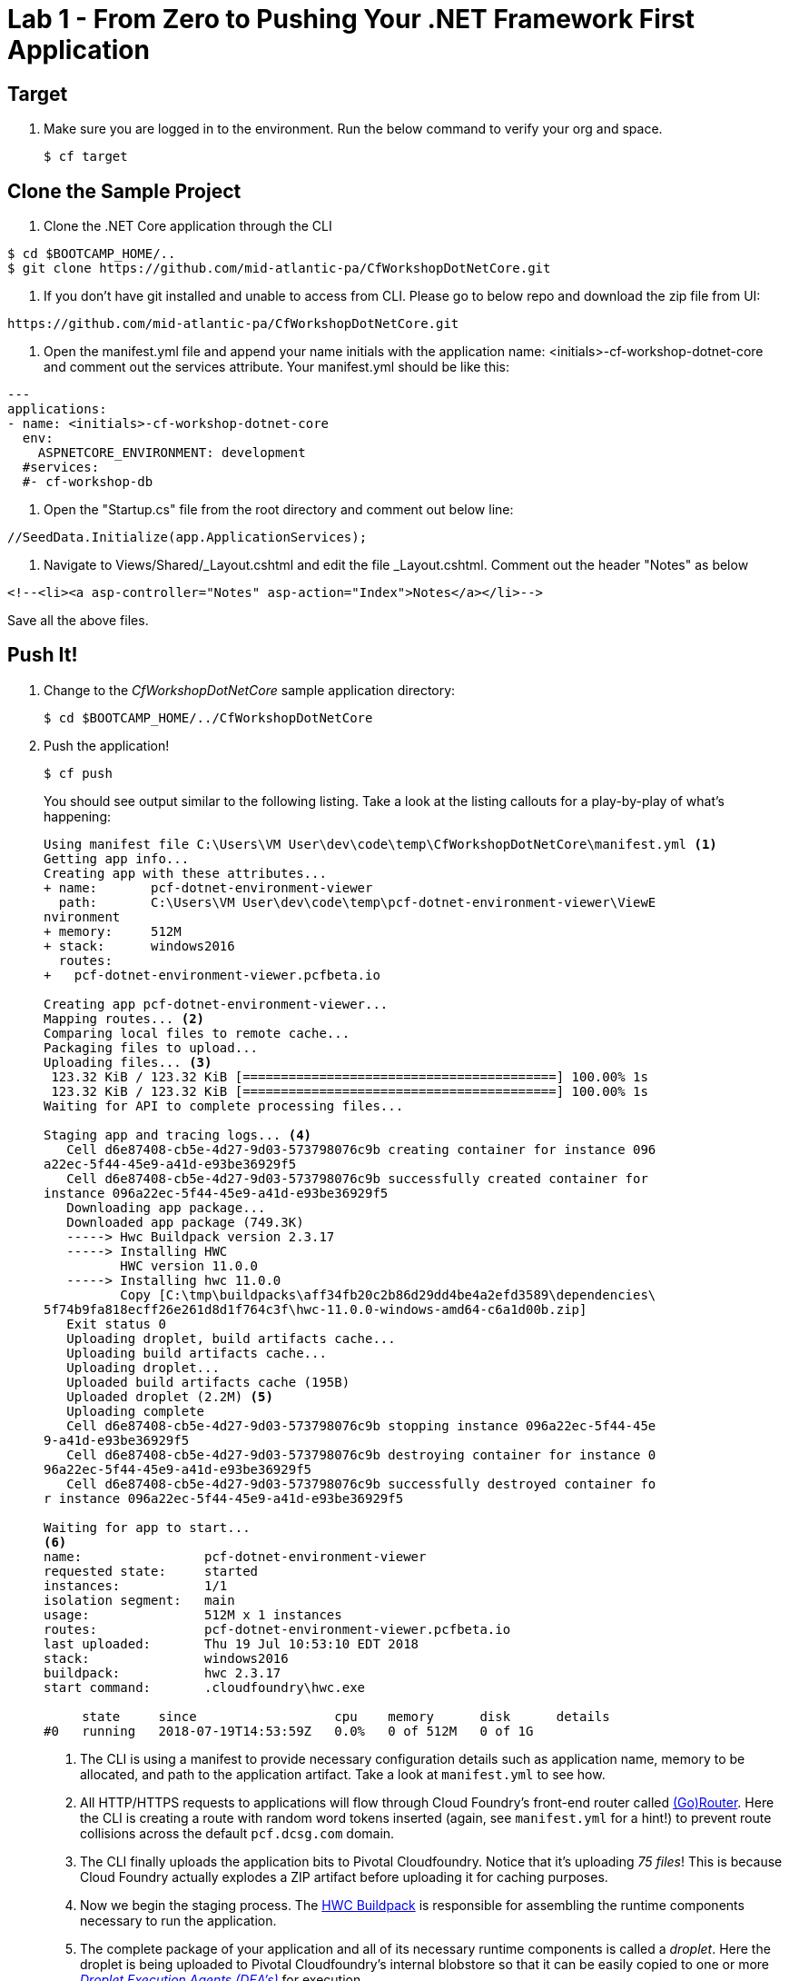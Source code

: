 = Lab 1 - From Zero to Pushing Your .NET Framework First Application

== Target

. Make sure you are logged in to the environment. Run the below command to verify your org and space.
+
----
$ cf target
----

== Clone the Sample Project

. Clone the .NET Core application through the CLI
----
$ cd $BOOTCAMP_HOME/..
$ git clone https://github.com/mid-atlantic-pa/CfWorkshopDotNetCore.git
----

. If you don't have git installed and unable to access from CLI. Please go to below repo and download the zip file from UI:

----
https://github.com/mid-atlantic-pa/CfWorkshopDotNetCore.git
----

. Open the manifest.yml file and append your name initials with the application name: <initials>-cf-workshop-dotnet-core and
comment out the services attribute. Your manifest.yml should be like this:

----
---
applications:
- name: <initials>-cf-workshop-dotnet-core
  env:
    ASPNETCORE_ENVIRONMENT: development
  #services:
  #- cf-workshop-db
----

. Open the "Startup.cs" file from the root directory and comment out below line:
----
//SeedData.Initialize(app.ApplicationServices);
----

. Navigate to Views/Shared/_Layout.cshtml and edit the file _Layout.cshtml.
Comment out the header "Notes" as below
----
<!--<li><a asp-controller="Notes" asp-action="Index">Notes</a></li>-->
----

Save all the above files.

== Push It!

. Change to the _CfWorkshopDotNetCore_ sample application directory:
+
----
$ cd $BOOTCAMP_HOME/../CfWorkshopDotNetCore
----

. Push the application!
+
----
$ cf push
----
+
You should see output similar to the following listing. Take a look at the listing callouts for a play-by-play of what's happening:
+
====
----
Using manifest file C:\Users\VM User\dev\code\temp\CfWorkshopDotNetCore\manifest.yml <1>
Getting app info...
Creating app with these attributes...
+ name:       pcf-dotnet-environment-viewer
  path:       C:\Users\VM User\dev\code\temp\pcf-dotnet-environment-viewer\ViewE
nvironment
+ memory:     512M
+ stack:      windows2016
  routes:
+   pcf-dotnet-environment-viewer.pcfbeta.io

Creating app pcf-dotnet-environment-viewer...
Mapping routes... <2>
Comparing local files to remote cache...
Packaging files to upload...
Uploading files... <3>
 123.32 KiB / 123.32 KiB [=========================================] 100.00% 1s
 123.32 KiB / 123.32 KiB [=========================================] 100.00% 1s
Waiting for API to complete processing files...

Staging app and tracing logs... <4>
   Cell d6e87408-cb5e-4d27-9d03-573798076c9b creating container for instance 096
a22ec-5f44-45e9-a41d-e93be36929f5
   Cell d6e87408-cb5e-4d27-9d03-573798076c9b successfully created container for
instance 096a22ec-5f44-45e9-a41d-e93be36929f5
   Downloading app package...
   Downloaded app package (749.3K)
   -----> Hwc Buildpack version 2.3.17
   -----> Installing HWC
          HWC version 11.0.0
   -----> Installing hwc 11.0.0
          Copy [C:\tmp\buildpacks\aff34fb20c2b86d29dd4be4a2efd3589\dependencies\
5f74b9fa818ecff26e261d8d1f764c3f\hwc-11.0.0-windows-amd64-c6a1d00b.zip]
   Exit status 0
   Uploading droplet, build artifacts cache...
   Uploading build artifacts cache...
   Uploading droplet...
   Uploaded build artifacts cache (195B)
   Uploaded droplet (2.2M) <5>
   Uploading complete
   Cell d6e87408-cb5e-4d27-9d03-573798076c9b stopping instance 096a22ec-5f44-45e
9-a41d-e93be36929f5
   Cell d6e87408-cb5e-4d27-9d03-573798076c9b destroying container for instance 0
96a22ec-5f44-45e9-a41d-e93be36929f5
   Cell d6e87408-cb5e-4d27-9d03-573798076c9b successfully destroyed container fo
r instance 096a22ec-5f44-45e9-a41d-e93be36929f5

Waiting for app to start...
<6>
name:                pcf-dotnet-environment-viewer
requested state:     started
instances:           1/1
isolation segment:   main
usage:               512M x 1 instances
routes:              pcf-dotnet-environment-viewer.pcfbeta.io
last uploaded:       Thu 19 Jul 10:53:10 EDT 2018
stack:               windows2016
buildpack:           hwc 2.3.17
start command:       .cloudfoundry\hwc.exe

     state     since                  cpu    memory      disk      details
#0   running   2018-07-19T14:53:59Z   0.0%   0 of 512M   0 of 1G
----
<1> The CLI is using a manifest to provide necessary configuration details such as application name, memory to be allocated, and path to the application artifact.
Take a look at `manifest.yml` to see how.
<2> All HTTP/HTTPS requests to applications will flow through Cloud Foundry's front-end router called http://docs.cloudfoundry.org/concepts/architecture/router.html[(Go)Router].
Here the CLI is creating a route with random word tokens inserted (again, see `manifest.yml` for a hint!) to prevent route collisions across the default `pcf.dcsg.com` domain.
<3> The CLI finally uploads the application bits to Pivotal Cloudfoundry. Notice that it's uploading _75 files_! This is because Cloud Foundry actually explodes a ZIP artifact before uploading it for caching purposes.
<4> Now we begin the staging process. The https://github.com/cloudfoundry/hwc-buildpack[HWC Buildpack] is responsible for assembling the runtime components necessary to run the application.
<5> The complete package of your application and all of its necessary runtime components is called a _droplet_.
Here the droplet is being uploaded to Pivotal Cloudfoundry's internal blobstore so that it can be easily copied to one or more _http://docs.cloudfoundry.org/concepts/architecture/execution-agent.html[Droplet Execution Agents (DEA's)]_ for execution.
<6> Finally the CLI reports the current status of your application's health.
====

. Visit the application in your browser by hitting the route that was generated by the CLI:
+
image::lab-dotnet-framework.png[]

== Interact with App from CF CLI

. Get information about the currently deployed application using CLI apps command:
+
----
$ cf apps
----
+
Note the application name for next steps

. Get information about running instances, memory, CPU, and other statistics using CLI instances command
+
----
$ cf app <<app_name>>
----

. Stop the deployed application using the CLI
+
----
$ cf stop <<app_name>>
----

. Delete the deployed application using the CLI
+
----
$ cf delete <<app_name>>
----
